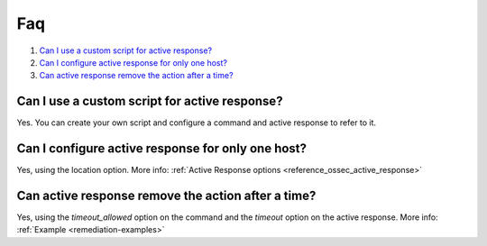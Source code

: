 .. _remediation-faq:

Faq
===

#. `Can I use a custom script for active response?`_
#. `Can I configure active response for only one host?`_
#. `Can active response remove the action after a time?`_

Can I use a custom script for active response?
----------------------------------------------
Yes. You can create your own script and configure a command and active response to refer to it.

Can I configure active response for only one host?
--------------------------------------------------
Yes, using the location option. More info: :ref:`Active Response options <reference_ossec_active_response>`

Can active response remove the action after a time?
---------------------------------------------------
Yes, using the *timeout_allowed* option on the command and the *timeout* option on the active response. More info: :ref:`Example <remediation-examples>`
